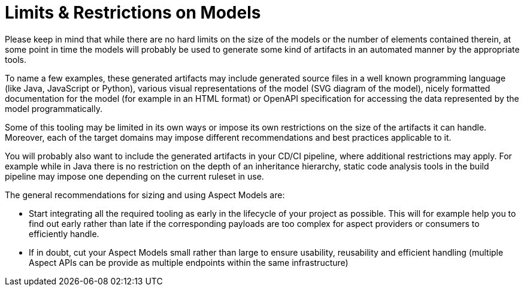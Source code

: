 ////
Copyright (c) 2022 Robert Bosch Manufacturing Solutions GmbH

See the AUTHORS file(s) distributed with this work for additional information regarding authorship.

This Source Code Form is subject to the terms of the Mozilla Public License, v. 2.0.
If a copy of the MPL was not distributed with this file, You can obtain one at https://mozilla.org/MPL/2.0/
SPDX-License-Identifier: MPL-2.0
////

:page-partial:

= Limits & Restrictions on Models

Please keep in mind that while there are no hard limits on the size of the models or the number of elements contained therein,
at some point in time the models will probably be used to generate some kind of artifacts in an automated manner by the appropriate tools.

To name a few examples, these generated artifacts may include generated source files in a well known programming language (like Java,
JavaScript or Python), various visual representations of the model (SVG diagram of the model),
nicely formatted documentation for the model (for example in an HTML format) or OpenAPI specification for accessing the data represented by the model programmatically.

Some of this tooling may be limited in its own ways or impose its own restrictions on the size of the artifacts it can handle.
Moreover, each of the target domains may impose different recommendations and best practices applicable to it.

You will probably also want to include the generated artifacts in your CD/CI pipeline, where additional restrictions may apply.
For example while in Java there is no restriction on the depth of an inheritance hierarchy, static code analysis tools in the build pipeline may impose one depending on
the current ruleset in use.

The general recommendations for sizing and using Aspect Models are:

* Start integrating all the required tooling as early in the lifecycle of your project as possible. This will for example help you to find out early rather than late if the corresponding payloads are too complex for aspect providers or consumers to efficiently handle.

* If in doubt, cut your Aspect Models small rather than large to ensure usability, reusability and efficient handling (multiple Aspect APIs can be provide as multiple endpoints within the same infrastructure)





